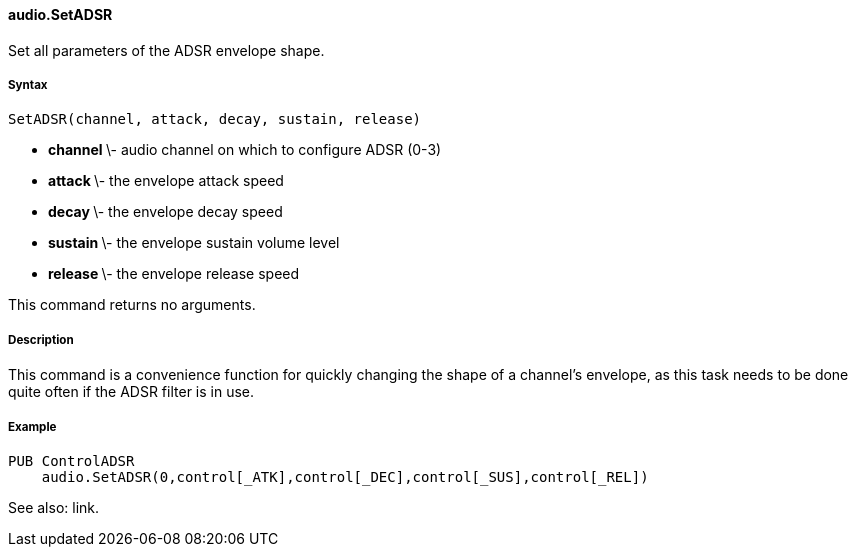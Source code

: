 #### audio.SetADSR

Set all parameters of the ADSR envelope shape.

#####  Syntax

    
    
    SetADSR(channel, attack, decay, sustain, release)

  * ** channel ** \- audio channel on which to configure ADSR (0-3) 
  * ** attack ** \- the envelope attack speed 
  * ** decay ** \- the envelope decay speed 
  * ** sustain ** \- the envelope sustain volume level 
  * ** release ** \- the envelope release speed 

This command returns no arguments.

#####  Description

This command is a convenience function for quickly changing the shape of a
channel's envelope, as this task needs to be done quite often if the ADSR
filter is in use.

#####  Example

    
    
    PUB ControlADSR
        audio.SetADSR(0,control[_ATK],control[_DEC],control[_SUS],control[_REL])

See also: link.

